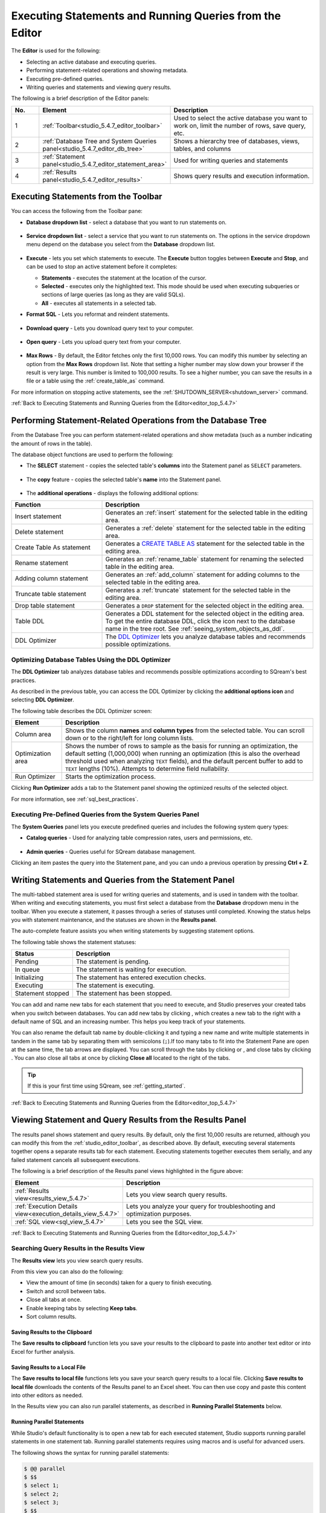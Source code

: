 .. _executing_statements_and_running_queries_from_the_editor:

.. _editor_top_5.4.7:

****************************
Executing Statements and Running Queries from the Editor
****************************
The **Editor** is used for the following:

* Selecting an active database and executing queries.
* Performing statement-related operations and showing metadata.
* Executing pre-defined queries.
* Writing queries and statements and viewing query results.
	 
The following is a brief description of the Editor panels:

.. list-table::
   :widths: 10 34 56
   :header-rows: 1  
   
   * - No.
     - Element
     - Description
   * - 1
     - :ref:`Toolbar<studio_5.4.7_editor_toolbar>`
     - Used to select the active database you want to work on, limit the number of rows, save query, etc.
   * - 2
     - :ref:`Database Tree and System Queries panel<studio_5.4.7_editor_db_tree>`
     - Shows a hierarchy tree of databases, views, tables, and columns
   * - 3
     - :ref:`Statement panel<studio_5.4.7_editor_statement_area>`
     - Used for writing queries and statements
   * - 4
     - :ref:`Results panel<studio_5.4.7_editor_results>`
     - Shows query results and execution information.

.. _top_5.4.7:

.. _studio_5.4.7_editor_toolbar:

Executing Statements from the Toolbar
================
You can access the following from the Toolbar pane:

* **Database dropdown list** - select a database that you want to run statements on.

    ::

* **Service dropdown list** - select a service that you want to run statements on. The options in the service dropdown menu depend on the database you select from the **Database** dropdown list.

    ::

* **Execute** - lets you set which statements to execute. The **Execute** button toggles between **Execute** and **Stop**, and can be used to stop an active statement before it completes:

  * **Statements** - executes the statement at the location of the cursor.
  * **Selected** - executes only the highlighted text. This mode should be used when executing subqueries or sections of large queries (as long as they are valid SQLs).
  * **All** - executes all statements in a selected tab.
   
* **Format SQL** - Lets you reformat and reindent statements.

    ::

* **Download query** - Lets you download query text to your computer.

    ::

* **Open query** - Lets you upload query text from your computer.

    ::

* **Max Rows** - By default, the Editor fetches only the first 10,000 rows. You can modify this number by selecting an option from the **Max Rows** dropdown list. Note that setting a higher number may slow down your browser if the result is very large. This number is limited to 100,000 results. To see a higher number, you can save the results in a file or a table using the :ref:`create_table_as` command.

For more information on stopping active statements, see the :ref:`SHUTDOWN_SERVER<shutdown_server>` command.

:ref:`Back to Executing Statements and Running Queries from the Editor<editor_top_5.4.7>`

.. _studio_5.4.7_editor_db_tree:

Performing Statement-Related Operations from the Database Tree
================
From the Database Tree you can perform statement-related operations and show metadata (such as a number indicating the amount of rows in the table).

The database object functions are used to perform the following:

* The **SELECT** statement - copies the selected table's **columns** into the Statement panel as ``SELECT`` parameters.  

   ::

* The **copy** feature |icon-copy| - copies the selected table's **name** into the Statement panel. 

   ::

* The **additional operations** |icon-dots| - displays the following additional options:
  

.. |icon-user| image:: /_static/images/studio_icon_user.png
   :align: middle
   
.. |icon-dots| image:: /_static/images/studio_icon_dots.png
   :align: middle   
   
.. |icon-editor| image:: /_static/images/studio_icon_editor.png
   :align: middle

.. |icon-copy| image:: /_static/images/studio_icon_copy.png
   :align: middle

.. |icon-select| image:: /_static/images/studio_icon_select.png
   :align: middle

.. |icon-dots| image:: /_static/images/studio_icon_dots.png
   :align: middle

.. |icon-filter| image:: /_static/images/studio_icon_filter.png
   :align: middle

.. |icon-ddl-edit| image:: /_static/images/studio_icon_ddl_edit.png
   :align: middle

.. |icon-run-optimizer| image:: /_static/images/studio_icon_run_optimizer.png
   :align: middle

.. |icon-generate-create-statement| image:: /_static/images/studio_icon_generate_create_statement.png
   :align: middle

.. |icon-plus| image:: /_static/images/studio_icon_plus.png
   :align: middle

.. |icon-close| image:: /_static/images/studio_icon_close.png
   :align: middle

.. |icon-left| image:: /_static/images/studio_icon_left.png
   :align: middle

.. |icon-right| image:: /_static/images/studio_icon_right.png
   :align: middle

.. |icon-format-sql| image:: /_static/images/studio_icon_format.png
   :align: middle

.. |icon-download-query| image:: /_static/images/studio_icon_download_query.png
   :align: middle

.. |icon-open-query| image:: /_static/images/studio_icon_open_query.png
   :align: middle

.. |icon-execute| image:: /_static/images/studio_icon_execute.png
   :align: middle

.. |icon-stop| image:: /_static/images/studio_icon_stop.png
   :align: middle

.. |icon-dashboard| image:: /_static/images/studio_icon_dashboard.png
   :align: middle

.. |icon-expand| image:: /_static/images/studio_icon_expand.png
   :align: middle

.. |icon-scale| image:: /_static/images/studio_icon_scale.png
   :align: middle

.. |icon-expand-down| image:: /_static/images/studio_icon_expand_down.png
   :align: middle

.. |icon-add| image:: /_static/images/studio_icon_add.png
   :align: middle

.. |icon-add-worker| image:: /_static/images/studio_icon_add_worker.png
   :align: middle

.. |keep-tabs| image:: /_static/images/studio_keep_tabs.png
   :align: middle
   
   :ref:`insert`

.. list-table::
   :widths: 30 70
   :header-rows: 1   
   
   * - Function
     - Description
   * - Insert statement
     - Generates an :ref:`insert` statement for the selected table in the editing area.
   * - Delete statement
     - Generates a :ref:`delete` statement for the selected table in the editing area.
   * - Create Table As statement
     - Generates a `CREATE TABLE AS <https://docs.sqream.com/en/v2022.1/reference/sql/sql_statements/ddl_commands/create_table_as.html#create-table-as>`_ statement for the selected table in the editing area.	 
   * - Rename statement
     - Generates an :ref:`rename_table` statement for renaming the selected table in the editing area.
   * - Adding column statement
     - Generates an :ref:`add_column` statement for adding columns to the selected table in the editing area.
   * - Truncate table statement
     - Generates a :ref:`truncate` statement for the selected table in the editing area.
   * - Drop table statement
     - Generates a ``DROP`` statement for the selected object in the editing area.
   * - Table DDL
     - Generates a DDL statement for the selected object in the editing area. To get the entire database DDL, click the |icon-ddl-edit| icon next to the database name in the tree root. See :ref:`seeing_system_objects_as_ddl`.
   * - DDL Optimizer
     - The `DDL Optimizer <https://docs.sqream.com/en/v2022.1.1/sqream_studio_5.4.7/executing_statements_and_running_queries_from_the_editor.html#optimizing-database-tables-using-the-ddl-optimizer>`_ lets you analyze database tables and recommends possible optimizations.

Optimizing Database Tables Using the DDL Optimizer
-----------------------
The **DDL Optimizer** tab analyzes database tables and recommends possible optimizations according to SQream's best practices.

As described in the previous table, you can access the DDL Optimizer by clicking the **additional options icon** and selecting **DDL Optimizer**.

The following table describes the DDL Optimizer screen:

.. list-table::
   :widths: 15 75
   :header-rows: 1   
   
   * - Element
     - Description
   * - Column area
     - Shows the column **names** and **column types** from the selected table. You can scroll down or to the right/left for long column lists.
   * - Optimization area
     - Shows the number of rows to sample as the basis for running an optimization, the default setting (1,000,000) when running an optimization (this is also the overhead threshold used when analyzing ``TEXT`` fields),  and the default percent buffer to add to ``TEXT`` lengths (10%). Attempts to determine field nullability.
   * - Run Optimizer
     - Starts the optimization process.

Clicking **Run Optimizer** adds a tab to the Statement panel showing the optimized results of the selected object.

For more information, see :ref:`sql_best_practices`.

Executing Pre-Defined Queries from the System Queries Panel
---------------
The **System Queries** panel lets you execute predefined queries and includes the following system query types:

* **Catalog queries** - Used for analyzing table compression rates, users and permissions, etc.
    
	::
	
* **Admin queries** - Queries useful for SQream database management.

Clicking an item pastes the query into the Statement pane, and you can undo a previous operation by pressing **Ctrl + Z**.

.. _studio_5.4.7_editor_statement_area:

Writing Statements and Queries from the Statement Panel
==============
The multi-tabbed statement area is used for writing queries and statements, and is used in tandem with the toolbar. When writing and executing statements, you must first select a database from the **Database** dropdown menu in the toolbar. When you execute a statement, it passes through a series of statuses until completed. Knowing the status helps you with statement maintenance, and the statuses are shown in the **Results panel**.

The auto-complete feature assists you when writing statements by suggesting statement options.

The following table shows the statement statuses:
	 
.. list-table::
   :widths: 45 160
   :header-rows: 1  
   
   * - Status
     - Description
   * - Pending
     - The statement is pending.
   * - In queue
     - The statement is waiting for execution.
   * - Initializing
     - The statement has entered execution checks.
   * - Executing
     - The statement is executing.
   * - Statement stopped
     - The statement has been stopped.
	 
You can add and name new tabs for each statement that you need to execute, and Studio preserves your created tabs when you switch between databases. You can add new tabs by clicking |icon-plus| , which creates a new tab to the right with a default name of SQL and an increasing number. This helps you keep track of your statements.

You can also rename the default tab name by double-clicking it and typing a new name and write multiple statements in tandem in the same tab by separating them with semicolons (``;``).If too many tabs to fit into the Statement Pane are open at the same time, the tab arrows are displayed. You can scroll through the tabs by clicking |icon-left| or |icon-right|, and close tabs by clicking |icon-close|. You can also close all tabs at once by clicking **Close all** located to the right of the tabs.

.. tip:: If this is your first time using SQream, see :ref:`getting_started`.

.. Keyboard shortcuts
.. ^^^^^^^^^^^^^^^^^^^^^^^^^

.. :kbd:`Ctrl` +: kbd:`Enter` - Execute all queries in the statement area, or just the highlighted part of the query.

.. :kbd:`Ctrl` + :kbd:`Space` - Auto-complete the current keyword

.. :kbd:`Ctrl` + :kbd:`↑` - Switch to next tab.

.. :kbd:`Ctrl` + :kbd:`↓` - Switch to previous tab

.. _studio_editor_results_5.4.7:

:ref:`Back to Executing Statements and Running Queries from the Editor<editor_top_5.4.7>`

.. _studio_5.4.7_editor_results:

.. _results_panel_5.4.7:

Viewing Statement and Query Results from the Results Panel
==============
The results panel shows statement and query results. By default, only the first 10,000 results are returned, although you can modify this from the :ref:`studio_editor_toolbar`, as described above. By default, executing several statements together opens a separate results tab for each statement. Executing statements together executes them serially, and any failed statement cancels all subsequent executions.

.. image:: /_static/images/results_panel.png

The following is a brief description of the Results panel views highlighted in the figure above:

.. list-table::
   :widths: 45 160
   :header-rows: 1  
   
   * - Element
     - Description
   * - :ref:`Results view<results_view_5.4.7>`
     - Lets you view search query results.
   * - :ref:`Execution Details view<execution_details_view_5.4.7>`
     - Lets you analyze your query for troubleshooting and optimization purposes.
   * - :ref:`SQL view<sql_view_5.4.7>`
     - Lets you see the SQL view.


.. _results_view_5.4.7:

:ref:`Back to Executing Statements and Running Queries from the Editor<editor_top_5.4.7>`
	 
Searching Query Results in the Results View
----------------
The **Results view** lets you view search query results.

From this view you can also do the following:

* View the amount of time (in seconds) taken for a query to finish executing.
* Switch and scroll between tabs.
* Close all tabs at once.
* Enable keeping tabs by selecting **Keep tabs**.
* Sort column results.

Saving Results to the Clipboard
^^^^^^^^^^^^
The **Save results to clipboard** function lets you save your results to the clipboard to paste into another text editor or into Excel for further analysis.

.. _save_results_to_local_file_5.4.7:

Saving Results to a Local File
^^^^^^^^^^^^
The **Save results to local file** functions lets you save your search query results to a local file. Clicking **Save results to local file** downloads the contents of the Results panel to an Excel sheet. You can then use copy and paste this content into other editors as needed.

In the Results view you can also run parallel statements, as described in **Running Parallel Statements** below.

.. _running_parallel_statements_5.4.7:

Running Parallel Statements
^^^^^^^^^^^^
While Studio's default functionality is to open a new tab for each executed statement, Studio supports running parallel statements in one statement tab. Running parallel statements requires using macros and is useful for advanced users.

The following shows the syntax for running parallel statements:

.. code-block:: console
     
   $ @@ parallel
   $ $$
   $ select 1;
   $ select 2;
   $ select 3;
   $ $$


:ref:`Back to Viewing Statement and Query Results from the Results Panel<results_panel_5.4.7>`

.. _execution_details_view_5.4.7:

.. _execution_tree_5.4.7:

Execution Details View
--------------
The **Execution Details View** section describes the following:

.. contents:: 
   :local:
   :depth: 1
   
Overview
^^^^^^^^^^^^
Clicking **Execution Details View** displays the **Execution Tree**, which is a chronological tree of processes that occurred to execute your queries. The purpose of the Execution Tree is to analyze all aspects of your query for troubleshooting and optimization purposes, such as resolving queries with an exceptionally long runtime.

.. note::  The **Execution Details View** button is enabled only when a query takes longer than five seconds. 

From this screen you can scroll in, out, and around the execution tree with the mouse to analyze all aspects of your query. You can navigate around the execution tree by dragging or by using the mini-map in the bottom right corner.

.. image:: /_static/images/execution_tree_1.png

You can also search for query data by pressing **Ctrl+F** or clicking the search icon |icon-search| in the search field in the top right corner and typing text.

.. image:: /_static/images/search_field.png

Pressing **Enter** takes you directly to the next result matching your search criteria, and pressing **Shift + Enter** takes you directly to the previous result. You can also search next and previous results using the up and down arrows.

.. |icon-search| image:: /_static/images/studio_icon_search.png
   :align: middle

The nodes are color-coded based on the following:

* **Slow nodes** - red
* **In progress nodes** - yellow
* **Completed nodes** - green
* **Pending nodes** - white
* **Currently selected node** - blue
* **Search result node** - purple (in the mini-map)

The execution tree displays the same information as shown in the plain view in tree format.

The Execution Tree tracks each phase of your query in real time as a vertical tree of nodes. Each node refers to an operation that occurred on the GPU or CPU. When a phase is completed, the next branch begins to its right until the entire query is complete. Joins are displayed as two parallel branches merged together in a node called **Join**, as shown in the figure above. The nodes are connected by a line indicating the number of rows passed from one node to the next. The width of the line indicates the amount of rows on a logarithmic scale.

Each node displays a number displaying its **node ID**, its **type**, **table name** (if relevant), **status**, and **runtime**. The nodes are color-coded for easy identification. Green nodes indicate **completed nodes**, yellow indicates **nodes in progress**, and red indicates **slowest nodes**, typically joins, as shown below:

.. image:: /_static/images/nodes.png

Viewing Query Statistics
^^^^^^^^^^^^
The following statistical information is displayed in the top left corner, as shown in the figure above:

* **Query Statistics**:

    * **Elapsed** - the total time taken for the query to complete.
    * **Result rows** - the amount of rows fetched.
    * **Running nodes completion**
    * **Total query completion** - the amount of the total execution tree that was executed (nodes marked green).
	
* **Slowest Nodes** information is displayed in the top right corner in red text. Clicking the slowest node centers automatically on that node in the execution tree.

You can also view the following **Node Statistics** in the top right corner for each individual node by clicking a node:

.. list-table::
   :widths: 45 160
   :header-rows: 1  
   
   * - Element
     - Description
   * - Node type
     - Shows the node type.
   * - Status
     - Shows the execution status.
   * - Time
     - The total time taken to execute.
   * - Rows
     - Shows the number of produced rows passed to the next node.
   * - Chunks
     - Shows number of produced chunks.
   * - Average rows per chunk
     - Shows the number of average rows per chunk.
   * - Table (for **ReadTable** and joins only)
     - Shows the table name.
   * - Write (for joins only)
     - Shows the total date size written to the disk.
   * - Read (for **ReadTable** and joins only)
     - Shows the total data size read from the disk.

Note that you can scroll the Node Statistics table. You can also download the execution plan table in .csv format by clicking the download arrow |icon-download| in the upper-right corner.

.. |icon-download| image:: /_static/images/studio_icon_download.png
   :align: middle

Using the Plain View
^^^^^^^^^^^^
You can use the **Plain View** instead of viewing the execution tree by clicking **Plain View** |icon-plain| in the top right corner. The plain view displays the same information as shown in the execution tree in table format.

.. |icon-plain| image:: /_static/images/studio_icon_plain.png
   :align: middle
   



The plain view lets you view a query’s execution plan for monitoring purposes and highlights rows based on how long they ran relative to the entire query.

This can be seen in the **timeSum** column as follows:

* **Rows highlighted red** - longest runtime
* **Rows highlighted orange** - medium runtime
* **Rows highlighted yellow** - shortest runtime

:ref:`Back to Viewing Statement and Query Results from the Results Panel<results_panel_5.4.7>`

.. _sql_view_5.4.7:

Viewing Wrapped Strings in the SQL View
------------------
The SQL View panel allows you to more easily view certain queries, such as a long string that appears on one line. The SQL View makes it easier to see by wrapping it so that you can see the entire string at once. It also reformats and organizes query syntax entered in the Statement panel for more easily locating particular segments of your queries. The SQL View is identical to the **Format SQL** feature in the Toolbar, allowing you to retain your originally constructed query while viewing a more intuitively structured snapshot of it.

.. _save_results_to_clipboard_5.4.7:

:ref:`Back to Viewing Statement and Query Results from the Results Panel<results_panel_5.4.7>`

:ref:`Back to Executing Statements and Running Queries from the Editor<editor_top_5.4.7>`
